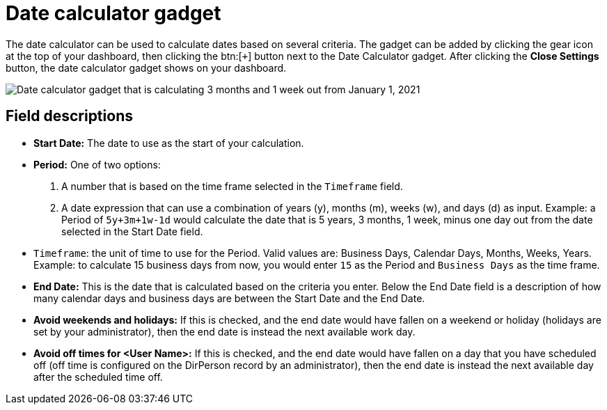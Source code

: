 // vim: tw=0 ai et ts=2 sw=2
= Date calculator gadget

The date calculator can be used to calculate dates based on several criteria.
The gadget can be added by clicking the gear icon at the top of your dashboard, then clicking the btn:[`+`] button next to the Date Calculator gadget.
After clicking the *Close Settings* button, the date calculator gadget shows on your dashboard.

image::dashboard/date-calculator.png["Date calculator gadget that is calculating 3 months and 1 week out from January 1, 2021"]


== Field descriptions

* *Start Date:* The date to use as the start of your calculation.
* *Period:* One of two options:
+
--
. A number that is based on the time frame selected in the `Timeframe` field.

. A date expression that can use a combination of years (y), months (m), weeks (w), and days (d) as input.
  Example: a Period of `5y+3m+1w-1d` would calculate the date that is 5 years, 3 months, 1 week, minus one day out from the date selected in the Start Date field.
--

* `Timeframe`: the unit of time to use for the Period.
  Valid values are: Business Days, Calendar Days, Months, Weeks, Years.
  Example: to calculate 15 business days from now, you would enter `15` as the Period and `Business Days` as the time frame.

* *End Date:* This is the date that is calculated based on the criteria you enter.
  Below the End Date field is a description of how many calendar days and business days are between the Start Date and the End Date.

* *Avoid weekends and holidays:* If this is checked, and the end date would have fallen on a weekend or holiday (holidays are set by your administrator), then the end date is instead the next available work day.

* *Avoid off times for <User Name>:* If this is checked, and the end date would have fallen on a day that you have scheduled off (off time is configured on the DirPerson record by an administrator), then the end date is instead the next available day after the scheduled time off.
